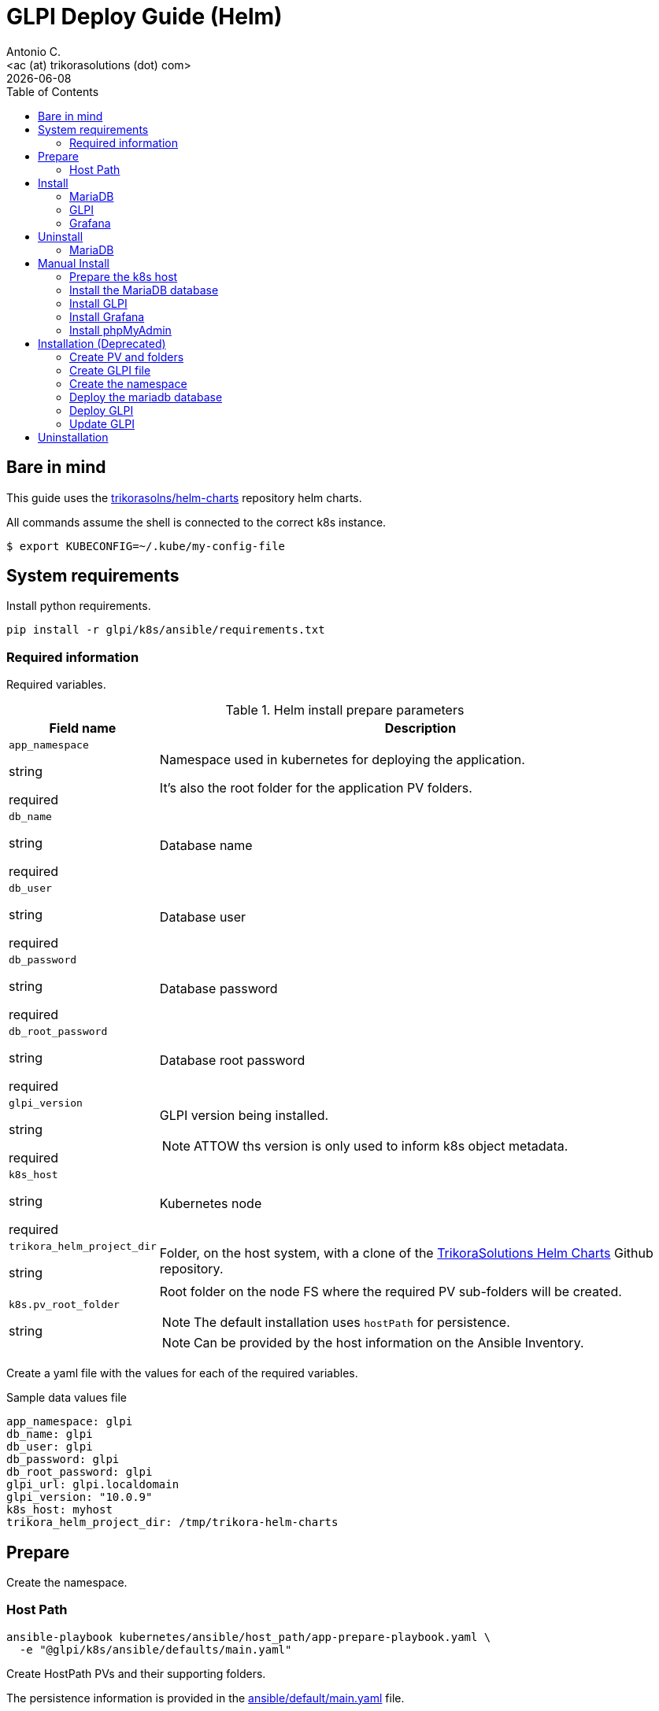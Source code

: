 = GLPI Deploy Guide (Helm)
:author:    Antonio C.
:email:     <ac (at) trikorasolutions (dot) com>
:Date:      2022/05/02
:revdate: {docdate}
:toc:       left
:toc-title: Table of Contents
:icons: font
:description: This section describes the GLPI deployment procedure.

== Bare in mind

This guide uses the https://github.com/trikorasolns/helm-charts[trikorasolns/helm-charts] repository helm charts.

All commands assume the shell is connected to the correct k8s instance.

[source,bash]
----
$ export KUBECONFIG=~/.kube/my-config-file
----

== System requirements 

Install python requirements.

[source,bash]
----
pip install -r glpi/k8s/ansible/requirements.txt
----

=== Required information

Required variables.

.Helm install prepare parameters
[cols="20%,80%"]
|===
|Field name |Description


| `app_namespace`

[.fuchsia]#string#

[.red]#required# 

a| Namespace used in kubernetes for deploying the application.

It's also the root folder for the application PV folders.

| `db_name`

[.fuchsia]#string#

[.red]#required# 

a| Database name

| `db_user`

[.fuchsia]#string#

[.red]#required# 

a| Database user

| `db_password`

[.fuchsia]#string#

[.red]#required# 

a| Database password

| `db_root_password`

[.fuchsia]#string#

[.red]#required# 

a| Database root password

| `glpi_version`

[.fuchsia]#string#

[.red]#required# 

a| GLPI version being installed. 

[NOTE]
====
ATTOW ths version is only used to inform k8s object metadata.
====

| `k8s_host`

[.fuchsia]#string#

[.red]#required# 

a| Kubernetes node

| `trikora_helm_project_dir`

[.fuchsia]#string#

a| Folder, on the host system, with a clone of the link:https://github.com/trikorasolns/helm-charts[TrikoraSolutions Helm Charts] Github repository.

| `k8s.pv_root_folder`

[.fuchsia]#string#

a| Root folder on the node FS where the required PV sub-folders will be created.

[NOTE]
====
The default installation uses `hostPath` for persistence.
====

[NOTE]
====
Can be provided by the host information on the Ansible Inventory.
====

|===

Create a yaml file with the values for each of the required variables.

.Sample data values file
[source,yaml]
----
app_namespace: glpi
db_name: glpi
db_user: glpi
db_password: glpi
db_root_password: glpi
glpi_url: glpi.localdomain
glpi_version: "10.0.9"
k8s_host: myhost
trikora_helm_project_dir: /tmp/trikora-helm-charts
----

== Prepare

Create the namespace.

=== Host Path

[source,bash]
----
ansible-playbook kubernetes/ansible/host_path/app-prepare-playbook.yaml \
  -e "@glpi/k8s/ansible/defaults/main.yaml"
----

Create HostPath PVs and their supporting folders.

The persistence information is provided in the 
 link:ansible/default/main.yaml[] file.

[source,bash]
----
ansible-playbook --limit ${K8S_HOST} kubernetes/ansible/host_path/app-pv-prepare-playbook.yaml -K \
  -e "@glpi/k8s/ansible/defaults/main.yaml"
----

== Install


=== MariaDB

This will deploy a MariaDB database on the application namespace.

  -e "@glpi/k8s/ansible/defaults/main.yaml" \

[source,bash]
----
ansible-playbook mariadb/k8s/helm/ansible/mariadb-install-playbook.yaml \
  -e "@glpi/k8s/ansible/defaults/main.yaml" \
  -e "@kubernetes/storage/ceph/ansible/defaults/main.yaml" \
  -e "@_local_config/glpi.yaml" \
  -e db_password=${DB_PASSWORD} \
  -e db_root_password=${DB_PASSWORD}
----

If you want to Restore a previous GLPI backup check the 
 link:./backupNrestore.adoc[Backup & Restore] guide at this point as some 
 tasks need to be executed before starting the application.

=== GLPI

Deploy the `glpi` application using the `trikorasolns/glpi` helm chart.

[source,bash]
----
ansible-playbook glpi/k8s/helm/ansible/glpi-install-playbook.yaml \
  -e @kubernetes/storage/ceph/ansible/defaults/main.yaml \
  -e "@glpi/k8s/ansible/defaults/main.yaml" \
  -e "@_local_config/network.yaml" \
  -e trikora_helm_project_dir=${TRIKORA_HELM} \
  -e db_password=${DB_PASSWORD}
----

If deploying the application to restore an existing backup consider adding 
 the `GLPICRYPT` environment variable so the `glpycrypt.key` file is restored 
 instead of GLPI having a new one generated.

[NOTE]
====
To generate the base64 encoding perform the following steps.

Tar the glpicrypt file. The name of the file inside the TAR GZ must be 
 `glpicrypt.key`.

[source,bash]
----
tar czvf glpicrypt.key.tgz glpicrypt.key
----

Base64 encode the file.

[source,bash]
----
cat /tmp/glpicrypt.key.tgz | base64 -w 0
----

These are the contents to be passed to the `glpicrypt_targz_file`.
====

[source,bash]
----
ansible-playbook glpi/k8s/helm/ansible/glpi-install-playbook.yaml \
  -e "@_local_config/glpi.yaml" \
  -e "@_local_config/network.yaml" \
  -e "@glpi/k8s/ansible/defaults/main.yaml" \
  -e db_password=${DB_PASSWORD} \
  -e glpicrypt_targz_file="${GLPICRYPT_TARGZ_FILE}"
----

=== Grafana

[source,bash]
----
ansible-playbook glpi/k8s/helm/ansible/grafana-install-playbook.yaml \
  -e "@glpi/k8s/ansible/defaults/main.yaml" \
  -e "@_local_config/network.yaml" \
  -e trikora_helm_project_dir=${TRIKORA_HELM}
----

== Uninstall

Use the following playbook command to uninstall the helm chart. 

This playbook will perform the following tasks:

* Execute the Helm uninstall that will remove the GLPI deployment and related
 resources
* Clean the GLPI PV refs so their state becomes _Available_. Otherwise the 
 state would be _Released_.
* Reset the PV _Claim Ref_ to the original PVC so when re-installing the PVC 
 won't be attached to the wrong PV.

[source,bash]
----
ansible-playbook glpi/k8s/helm/ansible/glpi-uninstall-playbook.yaml \
  -e "@glpi/k8s/ansible/defaults/main.yaml"
----

[WARNING]
====
Decide what to do with the _hostPath_ folders on the kubernetes server.

ATTOW their contents can be recreate using the following bash command when 
 located under the root folder for the GLPI files.

[source,bash]
----
sudo rm -Rf glpi-files/ glpi-log/ glpi-marketplace/ glpi-plugins/ ; mkdir -p glpi-config glpi-files/{'_cron','_dumps','_graphs','_lock','_pictures','_plugins','_rss','_sessions','_tmp','_uploads','_cache/templates'} glpi-log glpi-marketplace glpi-plugins ; chmod 777 -R glpi-files/ glpi-log/ glpi-marketplace/ glpi-plugins/ ; sudo chown 33:33 -R glpi-files/ glpi-log/ glpi-marketplace/ glpi-plugins/
----
====

Delete the GLPI namespace.

[source,bash]
----
kubectl delete ns glpi
----

Cleanup the PVs.

[source,bash]
----
ansible-playbook --limit ${K8S_HOST} kubernetes/ansible/host_path/app-pv-cleanup-playbook.yaml -K \
  -e "@glpi/k8s/ansible/defaults/main.yaml"
----

Don't forget to check and eventually patch the _Released_ PVs.

[source,bash]
----
kubectl get pv
----

[source,bash]
----
NAME                             CAPACITY   ACCESS MODES   RECLAIM POLICY   STATUS
glpi-glpi-etc-local-pv       5Gi        RWO            Retain           Released
glpi-glpi-var-log-local-pv   5Gi        RWO            Retain           Released
glpi-glpi-var-opt-local-pv   20Gi       RWO            Retain           Released
----

Or completely remove everything.

[NOTE]
====
The persistence information is provided in the 
 link:ansible/default/main.yaml[] file.
====

[source,bash]
----
ansible-playbook --limit ${K8S_HOST} kubernetes/ansible/host_path/app-pv-cleanup-playbook.yaml -K \
  -e "@glpi/k8s/ansible/defaults/main.yaml"
----

=== MariaDB

This will uninstall the MariaDB database chart on the application namespace.

[source,bash]
----
ansible-playbook mariadb/k8s/helm/ansible/mariadb-uninstall-playbook.yaml \
  -e "@_local_config/glpi.yaml" \
  -e db_password=${DB_PASSWORD}
----




== Manual Install

=== Prepare the k8s host

The environment is prepared with the following tasks.

* Install the requirements on the server
* Create the required `hostPath` folder structure
* Create the namespace

.Prepare the k8s host FS
[source,bash]
----
ansible-playbook glpi/k8s/ansible/install-helm-prepare-fs.yaml \
  -e k8s_host=${K8S_HOST} \
  -e app_namespace=${GLPI_NAMESPACE} \
  -K
----

[WARNING]
====
Make sure the default kubeconfig is pointing to the correct kubernetes cluster before running the next playbook.
====

.Prepare the k8s host
[source,bash]
----
ansible-playbook glpi/k8s/ansible/install-helm-prepare.yaml \
  -e k8s_host=${K8S_HOST} \
  -e app_namespace=${GLPI_NAMESPACE}
----

=== Install the MariaDB database

Install the MariaDB database

.Playbook command to install the MariaDB database.
[source,bash]
----
ansible-playbook glpi/k8s/ansible/install-helm-database.yaml \
  -e app_namespace=${GLPI_NAMESPACE} \
  -e db_name=glpi \
  -e db_user=glpi \
  -e db_password=glpi \
  -e db_root_password=glpi \
  -e glpi_version="10.0.9" \
  -e trikora_helm_project_dir=${TRIKORA_HELM_PROJECT_DIR} \
  -e k8s_host=${K8S_HOST}
----

=== Install GLPI

Install.

[source,bash]
----
ansible-playbook glpi/k8s/ansible/install-helm-glpi.yaml \
  -e app_namespace=${GLPI_NAMESPACE} \
  -e db_name=glpi \
  -e db_user=glpi \
  -e db_password=glpi \
  -e db_root_password=glpi \
  -e glpi_version="10.0.9" \
  -e glpi_url=${GLPI_URL} \
  -e trikora_helm_project_dir=${TRIKORA_HELM_PROJECT_DIR} \
  -e k8s_host=${K8S_HOST}
----

Uninstall

[source,bash]
----
ansible-playbook glpi/k8s/ansible/uninstall-helm-glpi.yaml \
  -e app_namespace=${GLPI_NAMESPACE} \
  -e db_name=glpi \
  -e db_user=glpi \
  -e db_password=glpi \
  -e db_root_password=glpi \
  -e glpi_version="10.0.9" \
  -e glpi_url=${GLPI_URL} \
  -e trikora_helm_project_dir=${TRIKORA_HELM_PROJECT_DIR} \
  -e k8s_host=${K8S_HOST}
----

=== Install Grafana

Install Grafana.

[source,bash]
----
ansible-playbook glpi/k8s/ansible/install-helm-grafana.yaml \
  -e @/tmp/data_values_file.yaml \
  -e trikora_helm_project_dir=${TRIKORA_HELM_PROJECT_DIR} \
  -e k8s_host=${K8S_HOST}
----

Uninstall Grafana.

[source,bash]
----
ansible-playbook glpi/k8s/ansible/uninstall-helm-grafana.yaml \
  -e @/tmp/data_values_file.yaml \
  -e trikora_helm_project_dir=${TRIKORA_HELM_PROJECT_DIR} \
  -e k8s_host=${K8S_HOST}
----


=== Install phpMyAdmin

Install phpMyAdmin.

.Playbook command to install the phpMyAdmin console.
[source,bash]
----
ansible-playbook glpi/k8s/ansible/install-helm-phpmyadmin.yaml \
  -e app_namespace=${GLPI_NAMESPACE} \
  -e db_name=glpi \
  -e db_user=glpi \
  -e db_password=glpi \
  -e db_root_password=glpi \
  -e glpi_version="10.0.9" \
  -e trikora_helm_project_dir=${TRIKORA_HELM_PROJECT_DIR} \
  -e k8s_host=${K8S_HOST}
----


== Installation (Deprecated)

=== Create PV and folders

The root folder for the PV is defined with the `PV_ROOT_FOLDER` environment variable.

First connect to the k8s host and create the folders that will hold the PVs.

[source,bash]
----
$ mkdir -p ${PV_ROOT_FOLDER}/glpi 
$ pushd ${PV_ROOT_FOLDER}/glpi 
$ mkdir {glpi-mariadb,glpi-glpi-files,glpi-glpi-plugins}
$ popd
----

Set folder permissions.

[source,bash]
----
$ chmod 777 -R ${PV_ROOT_FOLDER}/glpi/glpi-mariadb
----

Create the PVs.

[NOTE]
====
Prior to applying the PV script check the contents of the `yaml ` file to make sure
the routes are correct.
====

[source,bash]
----
$ jinja2 --format=yaml -DPV_ROOT_FOLDER=${PV_ROOT_FOLDER} glpi/k8s/helm/pv-glpi-hostPath.yaml | kubectl apply -f -
$ jinja2 --format=yaml -DPV_ROOT_FOLDER=${PV_ROOT_FOLDER} glpi/k8s/helm/pv-mariadb-hostPath.yaml | kubectl apply -f -

persistentvolume/glpi-mariadb-data created
persistentvolume/glpi-glpi-files created
persistentvolume/glpi-glpi-plugins created
----

=== Create GLPI file 

On the `files` PV folder, create the required GLPI sub-folders...

[source,bash]
----
$ pushd ${PV_ROOT_FOLDER}/glpi/glpi-glpi-files
$ mkdir {_cache,_cron,_dumps,_graphs,_lock,_log,_pictures,_plugins,_rss,_sessions,_tmp,_uploads}
----

...and assign the correct `user:group`.

[source,bash]
----
$ sudo chown 48:48 -R *
----

=== Create the namespace

Create glpi namespace.

[source,bash]
----
$ kubectl create namespace glpi
$ kubectl label namespaces glpi app.kubernetes.io/name=glpi
$ kubectl label namespaces glpi app.kubernetes.io/version=9.5.6
----

=== Deploy the mariadb database

Deploy the `mariadb` database using the `trikorasolns/mariadb` helm chart.

[source,bash]
----
$ jinja2 --format=yaml -DPV_ROOT_FOLDER=${PV_ROOT_FOLDER} glpi/k8s/helm/pv-glpi-hostPath.yaml > /tmp/pv-glpi-hostPath.yaml
$ kubectl apply -f /tmp/pv-glpi-hostPath.yaml
----

[source,bash]
----
$ jinja2 --format=yaml -DDB_PASSWORD=${DB_PASSWORD} -DDB_ROOT_PASSWORD=${DB_ROOT_PASSWORD} glpi/k8s/helm/helm-mariadb-values.yaml > /tmp/helm-mariadb-values.yaml
$ helm install --namespace glpi -f /tmp/helm-mariadb-values.yaml mariadb mariadb
----

Deploy phpMyAdmin

References:

* https://www.phpmyadmin.net/

[source,bash]
----
$ helm install --namespace glpi phpmyadmin phpmyadmin
----

=== Deploy GLPI

Deploy the `glpi` application using the `trikorasolns/glpi` helm chart.

[source,bash]
----
$ jinja2 --format=yaml -DGLPI_URL=${GLPI_URL} glpi/k8s/helm/helm-glpi-values.yaml > /tmp/helm-glpi-values.yaml
$ helm install --namespace glpi -f /tmp/helm-glpi-values.yaml glpi glpi
----

Follow the instructions to obtain the pod name.

[source,bash]
----
$ POD_NAME=$(kubectl get pods --namespace glpi -l "app.kubernetes.io/name=glpi,app.kubernetes.io/instance=glpi" -o jsonpath="{.items[0].metadata.name}")
----

Install GLPI.

[source,bash]
----
$ kubectl -n glpi exec -it ${POD_NAME} -- php bin/console glpi:database:install

PHP Warning:  Table glpi_configs does not exists in /var/www/html/inc/dbmysql.class.php on line 1010
PHP Warning:  Table glpi_configs does not exists in /var/www/html/inc/dbmysql.class.php on line 1010
+---------------+--------------------------------+
| Database host | mariadb.glpi.svc.cluster.local |
| Database name | glpi                           |
| Database user | glpi                           |
+---------------+--------------------------------+
Do you want to continue ? [Yes/no]
----

=== Update GLPI

To make configuration changes update the corresponding files and redeploy with `helm upgrade`.

[source,bash]
----
$ helm upgrade --namespace glpi -f glpi/helm/values.yaml glpi glpi
----


== Uninstallation

This is the procedure to delete GLPI.

Delete the mariadb database.

[source,bash]
----
helm uninstall --namespace glpi mariadb mariadb
----

Finally delete the PVs...

[source,bash]
----
$ kubectl -n glpi delete -f glpi/helm/glpi-pv-hostPath.yaml
warning: deleting cluster-scoped resources, not scoped to the provided namespace
persistentvolume "glpi-mariadb-data" deleted
persistentvolume "glpi-glpi-files" deleted
persistentvolume "glpi-glpi-plugins" deleted
----

...and it's folders.

[source,bash]
----
$ cd /data/k8s/pv
$ sudo rm -Rf {glpi-mariadb,glpi-glpi-files,glpi-glpi-plugins}
----
